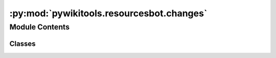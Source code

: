 :py:mod:`pywikitools.resourcesbot.changes`
==========================================

.. py:module:: pywikitools.resourcesbot.changes

.. autoapi-nested-parse::

   Contains the classes ChangeType, ChangeItem and ChangeLog that describe the list of changes on the 4training.net website
   since the last run of the resourcesbot.



Module Contents
---------------

Classes
~~~~~~~

.. autoapisummary::

   pywikitools.resourcesbot.changes.ChangeType
   pywikitools.resourcesbot.changes.ChangeItem
   pywikitools.resourcesbot.changes.ChangeLog




.. py:class:: ChangeType

   Bases: :py:obj:`enum.Enum`

   The different types of changes that can happen.
   Normally there wouldn't be any deletions

   .. py:attribute:: NEW_WORKSHEET
      :annotation: = new worksheet

      

   .. py:attribute:: NEW_PDF
      :annotation: = new PDF

      

   .. py:attribute:: NEW_ODT
      :annotation: = new ODT

      

   .. py:attribute:: UPDATED_WORKSHEET
      :annotation: = updated worksheet

      

   .. py:attribute:: UPDATED_PDF
      :annotation: = updated PDF

      

   .. py:attribute:: UPDATED_ODT
      :annotation: = updated ODT

      

   .. py:attribute:: DELETED_WORKSHEET
      :annotation: = deleted worksheet

      

   .. py:attribute:: DELETED_PDF
      :annotation: = deleted PDF

      

   .. py:attribute:: DELETED_ODT
      :annotation: = deleted ODT

      


.. py:class:: ChangeItem(worksheet: str, change_type: ChangeType)

   Holds the details of one change
   This shouldn't be modified after creation (is there a way to enforce that?)

   .. py:attribute:: __slots__
      :annotation: = ['worksheet', 'change_type']

      

   .. py:method:: __str__(self) -> str

      Return str(self).


   .. py:method:: __eq__(self, other) -> bool

      Return self==value.


   .. py:method:: __hash__(self) -> int

      Return hash(self).



.. py:class:: ChangeLog

   Holds all changes that happened in one language since the last resourcesbot run

   .. py:attribute:: __slots__
      :annotation: = ['_changes', '_iterate_pos']

      

   .. py:method:: add_change(self, worksheet: str, change_type: ChangeType)


   .. py:method:: is_empty(self)


   .. py:method:: count_changes(self) -> int


   .. py:method:: __str__(self) -> str

      Return str(self).


   .. py:method:: __iter__(self)

      Make this class iterable in a simple way (not suitable for concurrency!)


   .. py:method:: __next__(self) -> ChangeItem

      Return a next ChangeItem



